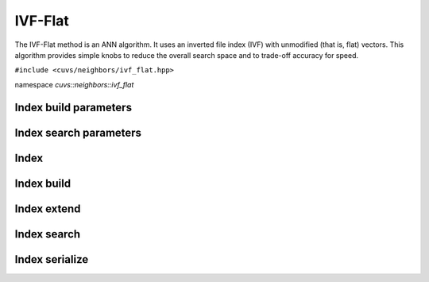 IVF-Flat
=====

The IVF-Flat method is an ANN algorithm. It uses an inverted file index (IVF) with unmodified (that is, flat) vectors. This algorithm provides simple knobs to reduce the overall search space and to trade-off accuracy for speed.

.. role:: py(code)
   :language: c++
   :class: highlight

``#include <cuvs/neighbors/ivf_flat.hpp>``

namespace *cuvs::neighbors::ivf_flat*

Index build parameters
----------------------

.. doxygengroup:: ivf_flat_cpp_index_params
    :project: cuvs
    :members:
    :content-only:

Index search parameters
-----------------------

.. doxygengroup:: ivf_flat_cpp_search_params
    :project: cuvs
    :members:
    :content-only:

Index
-----

.. doxygengroup:: ivf_flat_cpp_index
    :project: cuvs
    :members:
    :content-only:

Index build
-----------

.. doxygengroup:: ivf_flat_cpp_index_build
    :project: cuvs
    :members:
    :content-only:

Index extend
-----------

.. doxygengroup:: ivf_flat_cpp_index_extend
    :project: cuvs
    :members:
    :content-only:

Index search
------------

.. doxygengroup:: ivf_flat_cpp_index_search
    :project: cuvs
    :members:
    :content-only:

Index serialize
------------

.. doxygengroup:: ivf_flat_cpp_serialize
    :project: cuvs
    :members:
    :content-only:
